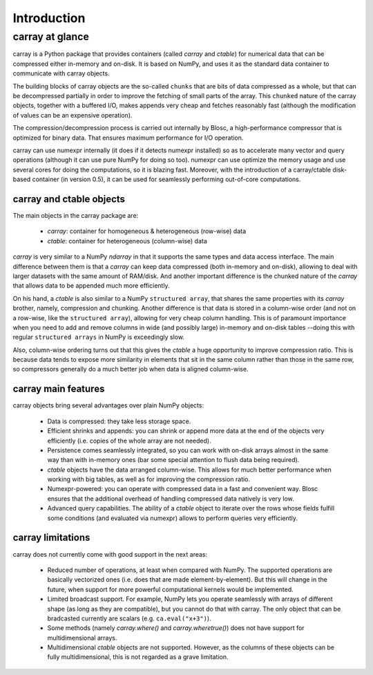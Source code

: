 ------------
Introduction
------------

carray at glance
================

carray is a Python package that provides containers (called `carray`
and `ctable`) for numerical data that can be compressed either
in-memory and on-disk.  It is based on NumPy, and uses it as the
standard data container to communicate with carray objects.

The building blocks of carray objects are the so-called ``chunks``
that are bits of data compressed as a whole, but that can be
decompressed partially in order to improve the fetching of small parts
of the array.  This ``chunked`` nature of the carray objects, together
with a buffered I/O, makes appends very cheap and fetches reasonably
fast (although the modification of values can be an expensive
operation).

The compression/decompression process is carried out internally by
Blosc, a high-performance compressor that is optimized for binary
data.  That ensures maximum performance for I/O operation.

carray can use numexpr internally (it does if it detects numexpr
installed) so as to accelerate many vector and query operations
(although it can use pure NumPy for doing so too).  numexpr can use
optimize the memory usage and use several cores for doing the
computations, so it is blazing fast.  Moreover, with the introduction
of a carray/ctable disk-based container (in version 0.5), it can be
used for seamlessly performing out-of-core computations.


carray and ctable objects
-------------------------

The main objects in the carray package are:

  * `carray`: container for homogeneous & heterogeneous (row-wise) data
  * `ctable`: container for heterogeneous (column-wise) data

`carray` is very similar to a NumPy `ndarray` in that it supports the
same types and data access interface.  The main difference between
them is that a `carray` can keep data compressed (both in-memory and
on-disk), allowing to deal with larger datasets with the same amount
of RAM/disk.  And another important difference is the chunked nature
of the `carray` that allows data to be appended much more efficiently.

On his hand, a `ctable` is also similar to a NumPy ``structured
array``, that shares the same properties with its `carray` brother,
namely, compression and chunking.  Another difference is that data is
stored in a column-wise order (and not on a row-wise, like the
``structured array``), allowing for very cheap column handling.  This
is of paramount importance when you need to add and remove columns in
wide (and possibly large) in-memory and on-disk tables --doing this
with regular ``structured arrays`` in NumPy is exceedingly slow.

Also, column-wise ordering turns out that this gives the `ctable` a
huge opportunity to improve compression ratio.  This is because data
tends to expose more similarity in elements that sit in the same
column rather than those in the same row, so compressors generally do
a much better job when data is aligned column-wise.


carray main features
--------------------

carray objects bring several advantages over plain NumPy objects:

  * Data is compressed: they take less storage space.

  * Efficient shrinks and appends: you can shrink or append more data
    at the end of the objects very efficiently (i.e. copies of the
    whole array are not needed).

  * Persistence comes seamlessly integrated, so you can work with
    on-disk arrays almost in the same way than with in-memory ones
    (bar some special attention to flush data being required).

  * `ctable` objects have the data arranged column-wise.  This allows
    for much better performance when working with big tables, as well
    as for improving the compression ratio.

  * Numexpr-powered: you can operate with compressed data in a fast
    and convenient way.  Blosc ensures that the additional overhead of
    handling compressed data natively is very low.

  * Advanced query capabilities.  The ability of a `ctable` object to
    iterate over the rows whose fields fulfill some conditions (and
    evaluated via numexpr) allows to perform queries very efficiently.



carray limitations
------------------

carray does not currently come with good support in the next areas:

  * Reduced number of operations, at least when compared with NumPy.
    The supported operations are basically vectorized ones (i.e. does
    that are made element-by-element).  But this will change in the
    future, when support for more powerful computational kernels would
    be implemented.

  * Limited broadcast support.  For example, NumPy lets you operate
    seamlessly with arrays of different shape (as long as they are
    compatible), but you cannot do that with carray.  The only object
    that can be bradcasted currently are scalars
    (e.g. ``ca.eval("x+3")``).

  * Some methods (namely `carray.where()` and `carray.wheretrue()`)
    does not have support for multidimensional arrays.

  * Multidimensional `ctable` objects are not supported.  However, as
    the columns of these objects can be fully multidimensional, this
    is not regarded as a grave limitation.
